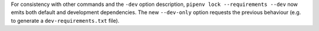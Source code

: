 For consistency with other commands and the ``-dev`` option
description, ``pipenv lock --requirements --dev`` now emits
both default and development dependencies.
The new ``--dev-only`` option requests the previous
behaviour (e.g. to generate a ``dev-requirements.txt`` file).
